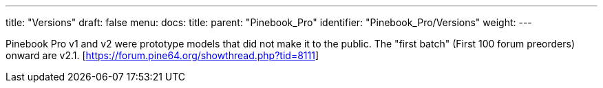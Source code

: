 ---
title: "Versions"
draft: false
menu:
  docs:
    title:
    parent: "Pinebook_Pro"
    identifier: "Pinebook_Pro/Versions"
    weight: 
---

Pinebook Pro v1 and v2 were prototype models that did not make it to the public. The "first batch" (First 100 forum preorders) onward are v2.1. [https://forum.pine64.org/showthread.php?tid=8111]

